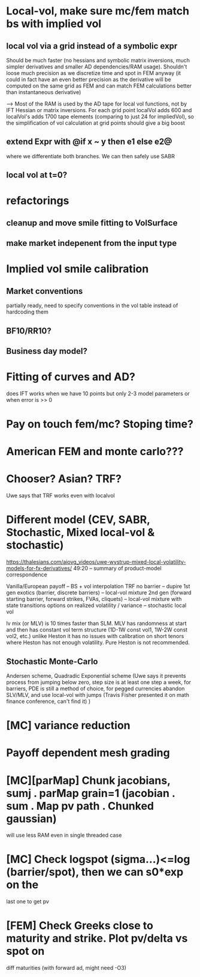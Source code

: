 #+STARTUP: indent

* Local-vol, make sure mc/fem match bs with implied vol
** local vol via a grid instead of a symbolic expr
Should be much faster (no hessians and symbolic matrix inversions,
much simpler derivatives and smaller AD dependencies/RAM usage).
Shouldn't loose much precision as we discretize time and spot in FEM
anyway (it could in fact have an even better precision as the
derivative will be computed on the same grid as FEM and can match
FEM calculations better than instantaneous derivative)

--> Most of the RAM is used by the AD tape for local vol functions,
    not by IFT Hessian or matrix inversions.
    For each grid point localVol adds 600 and localVol's adds 1700
    tape elements (comparing to just 24 for impliedVol), so the
    simplification of vol calculation at grid points should give a big
    boost

** extend Expr with @if x ~ y then e1 else e2@
where we differentiate both branches.
We can then safely use SABR
** local vol at t=0?
* refactorings
** cleanup and move smile fitting to VolSurface
** make market indepenent from the input type
* Implied vol smile calibration
** Market conventions
partially ready, need to specify conventions in the vol table instead
of hardcoding them
** BF10/RR10?
** Business day model?
* Fitting of curves and AD?
does IFT works when we have 10 points but only 2-3 model parameters
or when error is >> 0
* Pay on touch fem/mc? Stoping time?
* American FEM and monte carlo???
* Chooser? Asian? TRF?
Uwe says that TRF works even with localvol
* Different model (CEV, SABR, Stochastic, Mixed local-vol & stochastic)
https://thalesians.com/aiovg_videos/uwe-wystrup-mixed-local-volatility-models-for-fx-derivatives/
49:20 -- summary of product-model correspondence

Vanilla/European payoff -- BS + vol interpolation
TRF no barrier -- dupire
1st gen exotics (barrier, discrete barriers) -- local-vol mixture
2nd gen (forward starting barrier, forward strikes, FVAs, cliquets)
  -- local-vol mixture with state transitions
options on realized volatility / variance -- stochastic local vol

lv mix (or MLV) is 10 times faster than SLM.
MLV has randomness at start and then has constant vol term structure
(1D-1W const vol1, 1W-2W const vol2, etc.)
unlike Heston it has no issues with calibration on short tenors where
Heston has not enough volatility. Pure Heston is not recommended.

** Stochastic Monte-Carlo
Andersen scheme,
Quadradic Exponential scheme (Uwe says it prevents process from
jumping below zero,
step size is at least one step a week,
for barriers, PDE is still a method of choice,
for pegged currencies abandon SLV/MLV, and use local-vol with jumps
(Travis Fisher presented it on math finance conference, can't find it)
)
* [MC] variance reduction
* Payoff dependent mesh grading
* [MC][parMap] Chunk jacobians, sumj . parMap grain=1 (jacobian . sum . Map pv path . Chunked gaussian)
will use less RAM even in single threaded case
* [MC] Check logspot (sigma...)<=log (barrier/spot), then we can s0*exp on the
last one to get pv
* [FEM] Check Greeks close to maturity and strike. Plot pv/delta vs spot on
diff maturities (with forward ad, might need -O3)
